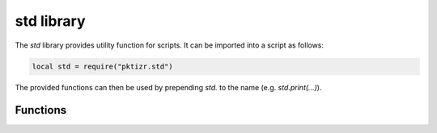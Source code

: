 .. _lua_std:

std library
-----------

The `std` library provides utility function for scripts. It can be imported
into a script as follows:

.. code-block:: lua

   local std = require("pktizr.std")
..

The provided functions can then be used by prepending `std.` to the name (e.g.
`std.print(...)`).

Functions
~~~~~~~~~

.. function:: get_addr()

   Returns the local IP address of the network interface used to send and
   received packets.

.. function:: get_time()

   Returns the current date and time in seconds.

.. function:: print(fmt, v1, v2, ...)

   Prints a string containing the values `v1`, `v2`, etc. stringified according
   to the format string fmt. The string is generated using the `string.format()`
   standard function. See the Lua reference_ for more information.

.. _reference: http://www.lua.org/manual/5.3/manual.html#pdf-string.format
